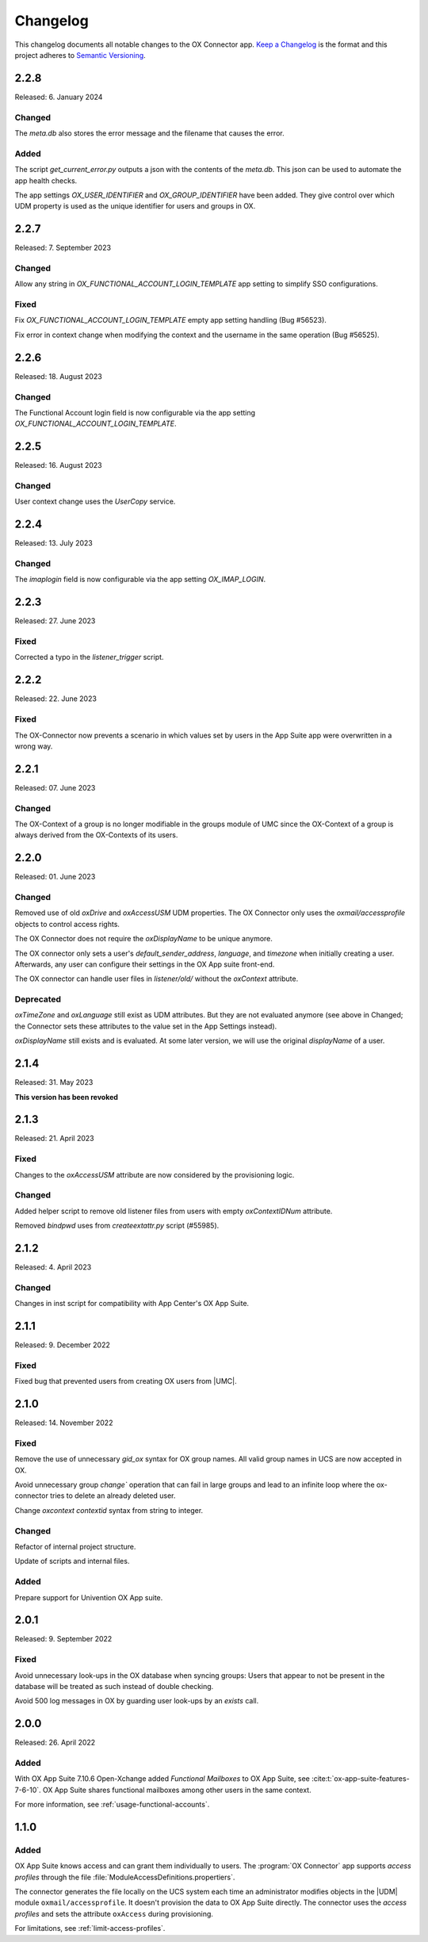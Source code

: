 .. SPDX-FileCopyrightText: 2021-2023 Univention GmbH
..
.. SPDX-License-Identifier: AGPL-3.0-only

.. _app-changelog:

*********
Changelog
*********

This changelog documents all notable changes to the OX Connector app. `Keep a
Changelog <https://keepachangelog.com/en/1.0.0/>`_ is the format and this
project adheres to `Semantic Versioning <https://semver.org/spec/v2.0.0.html>`_.

2.2.8
=============

Released: 6. January 2024

Changed
-------
The `meta.db` also stores the error message and the filename that causes the error.

Added
-----
The script `get_current_error.py` outputs a json with the contents of the `meta.db`. This json can be used to automate the app health checks.

The app settings `OX_USER_IDENTIFIER` and `OX_GROUP_IDENTIFIER` have been added. They give control over which UDM property is used as the unique
identifier for users and groups in OX.

2.2.7
=============

Released: 7. September 2023

Changed
-------

Allow any string in `OX_FUNCTIONAL_ACCOUNT_LOGIN_TEMPLATE` app setting to simplify SSO configurations.

Fixed
-------

Fix `OX_FUNCTIONAL_ACCOUNT_LOGIN_TEMPLATE` empty app setting handling (Bug #56523).

Fix error in context change when modifying the context and the username in the same operation (Bug #56525).


2.2.6
=============

Released: 18. August 2023

Changed
-------

The Functional Account login field is now configurable via the app setting `OX_FUNCTIONAL_ACCOUNT_LOGIN_TEMPLATE`.


2.2.5
=============

Released: 16. August 2023

Changed
-------

User context change uses the `UserCopy` service.

2.2.4
=============

Released: 13. July 2023

Changed
-------

The `imaplogin` field is now configurable via the app setting `OX_IMAP_LOGIN`.

2.2.3
=============

Released: 27. June 2023

Fixed
-------

Corrected a typo in the `listener_trigger` script.

2.2.2
=============

Released: 22. June 2023

Fixed
-------

The OX-Connector now prevents a scenario in which values set by users in the App Suite app were overwritten in a wrong way.

2.2.1
=============

Released: 07. June 2023

Changed
-------

The OX-Context of a group is no longer modifiable in the groups module of UMC since the OX-Context of a group is always derived from the OX-Contexts of its users.

2.2.0
=============

Released: 01. June 2023

Changed
-------

Removed use of old *oxDrive* and *oxAccessUSM* UDM properties. The OX Connector only
uses the *oxmail/accessprofile* objects to control access rights.

The OX Connector does not require the *oxDisplayName* to be unique anymore.

The OX connector only sets a user's *default_sender_address*, *language*, and *timezone* when initially creating a user. Afterwards, any user can configure their settings in the OX App suite front-end.

The OX connector can handle user files in *listener/old/* without the *oxContext* attribute.

Deprecated
----------

*oxTimeZone* and *oxLanguage* still exist as UDM attributes. But they are not evaluated anymore (see above in Changed; the Connector sets these attributes to the value set in the App Settings instead).

*oxDisplayName* still exists and is evaluated. At some later version, we will use the original *displayName* of a user.

2.1.4
=====

Released: 31. May 2023

**This version has been revoked**

2.1.3
=====

Released: 21. April 2023

Fixed
-------
Changes to the *oxAccessUSM* attribute are now considered by the provisioning logic.

Changed
-------

Added helper script to remove old listener files from users with empty
*oxContextIDNum* attribute.

Removed *bindpwd* uses from *createextattr.py* script (#55985).

2.1.2
=====

Released: 4. April 2023

Changed
-------

Changes in inst script for compatibility with App Center's OX App Suite.

2.1.1
=====

Released: 9. December 2022

Fixed
-----

Fixed bug that prevented users from creating OX users from |UMC|.

2.1.0
=====

Released: 14. November 2022

Fixed
-----

Remove the use of unnecessary `gid_ox` syntax for OX group names. All valid
group names in UCS are now accepted in OX.

Avoid unnecessary group `change`` operation that can fail in large groups and
lead to an infinite loop where the ox-connector tries to delete an
already deleted user.

Change `oxcontext` `contextid` syntax from string to integer.

Changed
-------

Refactor of internal project structure.

Update of scripts and internal files.

Added
-----

Prepare support for Univention OX App suite.

2.0.1
=====

Released: 9. September 2022

Fixed
-----

Avoid unnecessary look-ups in the OX database when syncing groups: Users that
appear to not be present in the database will be treated as such instead of
double checking.

Avoid 500 log messages in OX by guarding user look-ups by an `exists` call.

2.0.0
=====

Released: 26. April 2022

Added
-----

.. index::
   pair: functional mailbox; changelog
   single: udm modules; oxmail/functional_account

With OX App Suite 7.10.6 Open-Xchange added *Functional Mailboxes* to OX App
Suite, see :cite:t:`ox-app-suite-features-7-6-10`. OX App Suite shares
functional mailboxes among other users in the same context.

For more information, see :ref:`usage-functional-accounts`.


1.1.0
=====

Added
-----

.. index::
   pair: access profiles; changelog
   single: udm modules; oxmail/accessprofile

OX App Suite knows access and can grant them individually to users. The
:program:`OX Connector` app supports *access profiles* through the file
:file:`ModuleAccessDefinitions.propertiers`.

The connector generates the file locally on the UCS system each time an
administrator modifies objects in the |UDM| module ``oxmail/accessprofile``. It
doesn't provision the data to OX App Suite directly. The connector uses the
*access profiles* and sets the attribute ``oxAccess`` during provisioning.

For limitations, see :ref:`limit-access-profiles`.
